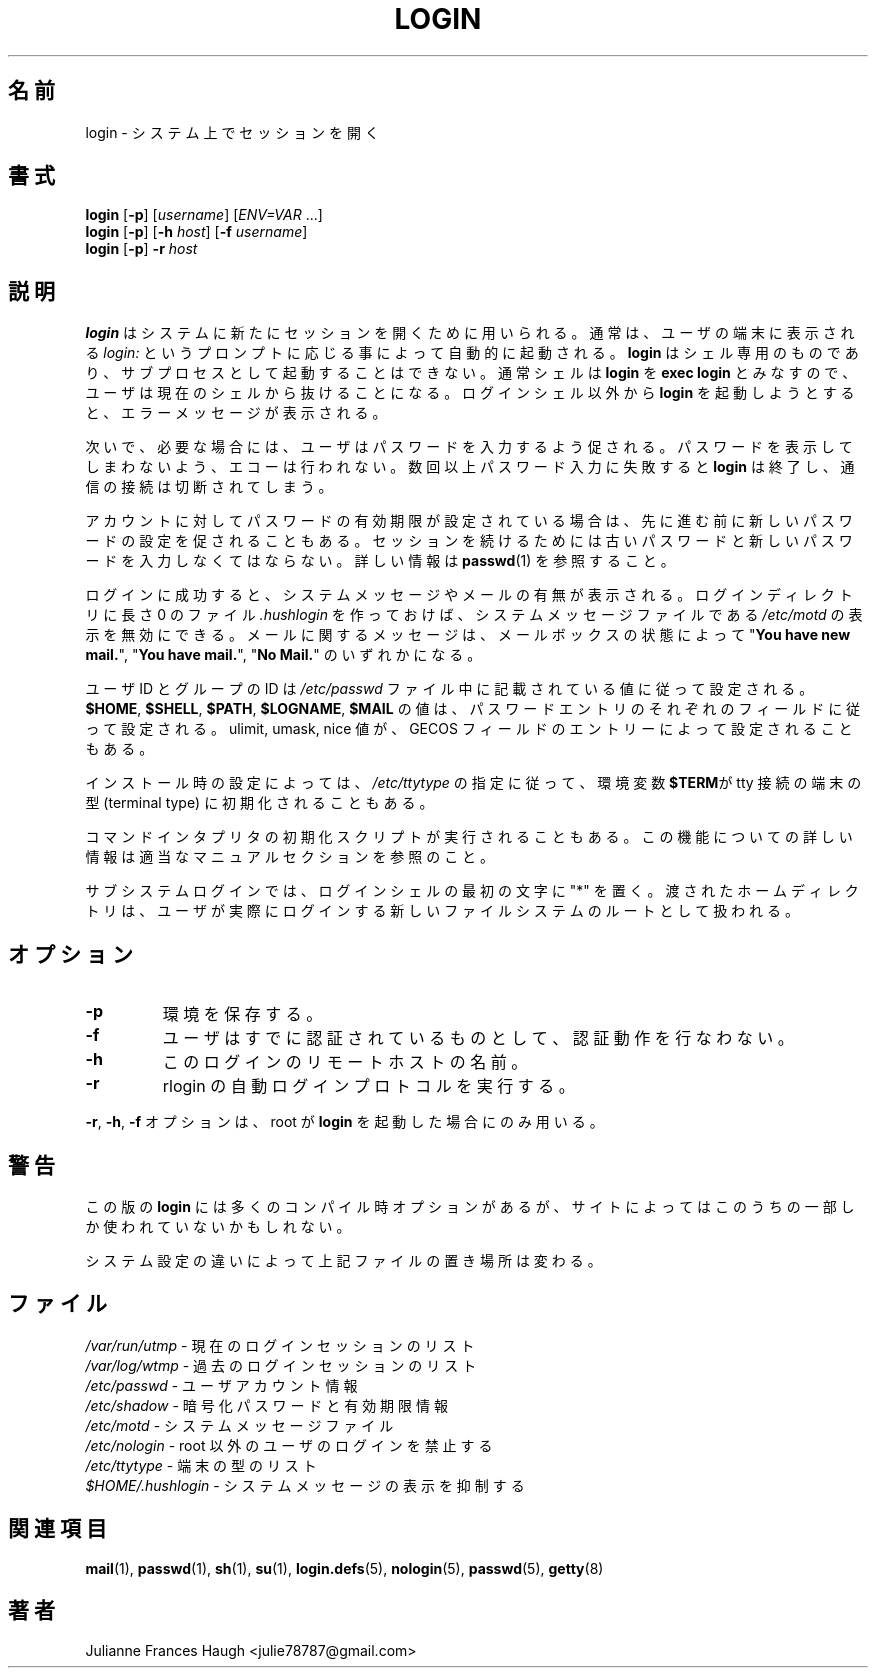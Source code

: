 .\" $Id$
.\" Copyright 1989 - 1994, Julianne Frances Haugh
.\" All rights reserved.
.\"
.\" Redistribution and use in source and binary forms, with or without
.\" modification, are permitted provided that the following conditions
.\" are met:
.\" 1. Redistributions of source code must retain the above copyright
.\"    notice, this list of conditions and the following disclaimer.
.\" 2. Redistributions in binary form must reproduce the above copyright
.\"    notice, this list of conditions and the following disclaimer in the
.\"    documentation and/or other materials provided with the distribution.
.\" 3. Neither the name of Julianne F. Haugh nor the names of its contributors
.\"    may be used to endorse or promote products derived from this software
.\"    without specific prior written permission.
.\"
.\" THIS SOFTWARE IS PROVIDED BY JULIE HAUGH AND CONTRIBUTORS ``AS IS'' AND
.\" ANY EXPRESS OR IMPLIED WARRANTIES, INCLUDING, BUT NOT LIMITED TO, THE
.\" IMPLIED WARRANTIES OF MERCHANTABILITY AND FITNESS FOR A PARTICULAR PURPOSE
.\" ARE DISCLAIMED.  IN NO EVENT SHALL JULIE HAUGH OR CONTRIBUTORS BE LIABLE
.\" FOR ANY DIRECT, INDIRECT, INCIDENTAL, SPECIAL, EXEMPLARY, OR CONSEQUENTIAL
.\" DAMAGES (INCLUDING, BUT NOT LIMITED TO, PROCUREMENT OF SUBSTITUTE GOODS
.\" OR SERVICES; LOSS OF USE, DATA, OR PROFITS; OR BUSINESS INTERRUPTION)
.\" HOWEVER CAUSED AND ON ANY THEORY OF LIABILITY, WHETHER IN CONTRACT, STRICT
.\" LIABILITY, OR TORT (INCLUDING NEGLIGENCE OR OTHERWISE) ARISING IN ANY WAY
.\" OUT OF THE USE OF THIS SOFTWARE, EVEN IF ADVISED OF THE POSSIBILITY OF
.\" SUCH DAMAGE.
.TH LOGIN 1
.SH 名前
login \- システム上でセッションを開く
.SH 書式
\fBlogin\fR [\fB\-p\fR] [\fIusername\fR] [\fIENV=VAR\fR ...]
.br
\fBlogin\fR [\fB\-p\fR] [\fB\-h\fR \fIhost\fR] [\fB\-f\fR \fIusername\fR]
.br
\fBlogin\fR [\fB\-p\fR] \fB\-r\fR \fIhost\fR
.SH 説明
.B login
はシステムに新たにセッションを開くために用いられる。
通常は、ユーザの端末に表示される
.I login:
というプロンプトに応じる事によって自動的に起動される。
.B login
はシェル専用のものであり、
サブプロセスとして起動することはできない。
通常シェルは
.B login
を
\fBexec login\fR とみなすので、ユーザは現在のシェルから抜けることになる。
ログインシェル以外から \fBlogin\fR を起動しようとすると、
エラーメッセージが表示される。
.PP
次いで、必要な場合には、ユーザはパスワードを入力するよう促される。
パスワードを表示してしまわないよう、エコーは行われない。
数回以上パスワード入力に失敗すると
\fBlogin\fR は終了し、通信の接続は切断されてしまう。
.PP
アカウントに対してパスワードの有効期限が設定されている場合は、
先に進む前に新しいパスワードの設定を促されることもある。
セッションを続けるためには古いパスワードと
新しいパスワードを入力しなくてはならない。
詳しい情報は \fBpasswd\fR(1) を参照すること。
.PP
ログインに成功すると、システムメッセージやメールの有無が表示される。
ログインディレクトリに長さ 0 のファイル \fI.hushlogin\fR を作っておけば、
システムメッセージファイルである
\fI/etc/motd\fR の表示を無効にできる。
メールに関するメッセージは、メールボックスの状態によって
"\fBYou have new mail.\fR",
"\fBYou have mail.\fR",
"\fBNo Mail.\fR"
のいずれかになる。
.PP
ユーザ ID とグループの ID は
\fI/etc/passwd\fR ファイル中に記載されている値に従って設定される。
\fB$HOME\fR, \fB$SHELL\fR, \fB$PATH\fR, \fB$LOGNAME\fR, \fB$MAIL\fR
の値は、パスワードエントリのそれぞれのフィールドに従って設定される。
ulimit, umask, nice 値が、
GECOS フィールドのエントリーによって設定されることもある。
.PP
インストール時の設定によっては、
\fI/etc/ttytype\fR の指定に従って、
環境変数\fB$TERM\fRが tty 接続の端末の型 (terminal type)
に初期化されることもある。
.PP
コマンドインタプリタの初期化スクリプトが実行されることもある。
この機能についての詳しい情報は適当なマニュアルセクションを参照のこと。
.PP
サブシステムログインでは、
ログインシェルの最初の文字に "*" を置く。
渡されたホームディレクトリは、
ユーザが実際にログインする新しいファイルシステムのルートとして扱われる。
.SH オプション
.TP
.B \-p
環境を保存する。
.TP
.B \-f
ユーザはすでに認証されているものとして、認証動作を行なわない。
.TP
.B \-h
このログインのリモートホストの名前。
.TP
.B \-r
rlogin の自動ログインプロトコルを実行する。
.PP
\fB\-r\fP, \fB\-h\fP, \fB\-f\fP オプションは、
root が \fBlogin\fP を起動した場合にのみ用いる。
.SH 警告
この版の \fBlogin\fR には多くのコンパイル時オプションがあるが、
サイトによってはこのうちの一部しか使われていないかもしれない。
.PP
システム設定の違いによって上記ファイルの置き場所は変わる。
.SH ファイル
\fI/var/run/utmp\fR		\- 現在のログインセッションのリスト
.br
\fI/var/log/wtmp\fR		\- 過去のログインセッションのリスト
.br
\fI/etc/passwd\fR		\- ユーザアカウント情報
.br
\fI/etc/shadow\fR		\- 暗号化パスワードと有効期限情報
.br
\fI/etc/motd\fR			\- システムメッセージファイル
.br
\fI/etc/nologin\fR		\- root 以外のユーザのログインを禁止する
.br
\fI/etc/ttytype\fR		\- 端末の型のリスト
.br
\fI$HOME/.hushlogin\fR	\- システムメッセージの表示を抑制する
.SH 関連項目
.BR mail (1),
.BR passwd (1),
.BR sh (1),
.BR su (1),
.\" .BR d_passwd (5),
.BR login.defs (5),
.BR nologin (5),
.BR passwd (5),
.BR getty (8)
.SH 著者
Julianne Frances Haugh <julie78787@gmail.com>
